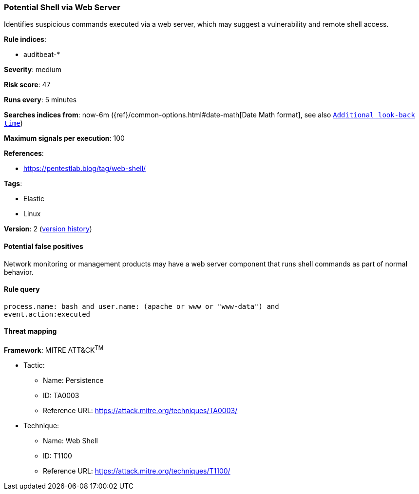 [[potential-shell-via-web-server]]
=== Potential Shell via Web Server

Identifies suspicious commands executed via a web server, which may suggest a
vulnerability and remote shell access.

*Rule indices*:

* auditbeat-*

*Severity*: medium

*Risk score*: 47

*Runs every*: 5 minutes

*Searches indices from*: now-6m ({ref}/common-options.html#date-math[Date Math format], see also <<rule-schedule, `Additional look-back time`>>)

*Maximum signals per execution*: 100

*References*:

* https://pentestlab.blog/tag/web-shell/

*Tags*:

* Elastic
* Linux

*Version*: 2 (<<potential-shell-via-web-server-history, version history>>)

==== Potential false positives

Network monitoring or management products may have a web server component that
runs shell commands as part of normal behavior.

==== Rule query


[source,js]
----------------------------------
process.name: bash and user.name: (apache or www or "www-data") and
event.action:executed
----------------------------------

==== Threat mapping

*Framework*: MITRE ATT&CK^TM^

* Tactic:
** Name: Persistence
** ID: TA0003
** Reference URL: https://attack.mitre.org/techniques/TA0003/
* Technique:
** Name: Web Shell
** ID: T1100
** Reference URL: https://attack.mitre.org/techniques/T1100/

